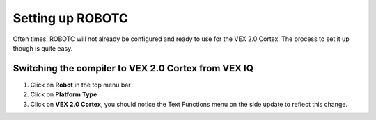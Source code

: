 Setting up ROBOTC
=================

Often times, ROBOTC will not already be configured and ready to use for the VEX 2.0 Cortex.
The process to set it up though is quite easy.

Switching the compiler to VEX 2.0 Cortex from VEX IQ
----------------------------------------------------

1. Click on **Robot** in the top menu bar
2. Click on **Platform Type**
3. Click on **VEX 2.0 Cortex**, you should notice the Text Functions menu on the side update to reflect this change.

